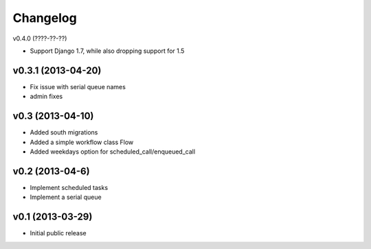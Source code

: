 .. :changelog:


Changelog
---------

v0.4.0 (????-??-??)

- Support Django 1.7, while also dropping support for 1.5


v0.3.1 (2013-04-20)
^^^^^^^^^^^^^^^^^^^

- Fix issue with serial queue names
- admin fixes

v0.3 (2013-04-10)
^^^^^^^^^^^^^^^^^

- Added south migrations
- Added a simple workflow class Flow
- Added weekdays option for scheduled_call/enqueued_call

v0.2 (2013-04-6)
^^^^^^^^^^^^^^^^

- Implement scheduled tasks
- Implement a serial queue


v0.1 (2013-03-29)
^^^^^^^^^^^^^^^^^

- Initial public release

